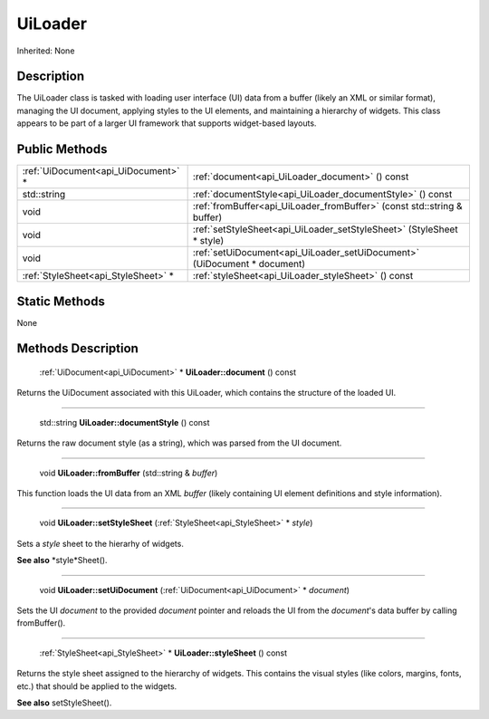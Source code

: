 .. _api_UiLoader:

UiLoader
========

Inherited: None

.. _api_UiLoader_description:

Description
-----------

The UiLoader class is tasked with loading user interface (UI) data from a buffer (likely an XML or similar format), managing the UI document, applying styles to the UI elements, and maintaining a hierarchy of widgets. This class appears to be part of a larger UI framework that supports widget-based layouts.



.. _api_UiLoader_public:

Public Methods
--------------

+--------------------------------------+--------------------------------------------------------------------------+
|  :ref:`UiDocument<api_UiDocument>` * | :ref:`document<api_UiLoader_document>` () const                          |
+--------------------------------------+--------------------------------------------------------------------------+
|                          std::string | :ref:`documentStyle<api_UiLoader_documentStyle>` () const                |
+--------------------------------------+--------------------------------------------------------------------------+
|                                 void | :ref:`fromBuffer<api_UiLoader_fromBuffer>` (const std::string & buffer)  |
+--------------------------------------+--------------------------------------------------------------------------+
|                                 void | :ref:`setStyleSheet<api_UiLoader_setStyleSheet>` (StyleSheet * style)    |
+--------------------------------------+--------------------------------------------------------------------------+
|                                 void | :ref:`setUiDocument<api_UiLoader_setUiDocument>` (UiDocument * document) |
+--------------------------------------+--------------------------------------------------------------------------+
|  :ref:`StyleSheet<api_StyleSheet>` * | :ref:`styleSheet<api_UiLoader_styleSheet>` () const                      |
+--------------------------------------+--------------------------------------------------------------------------+



.. _api_UiLoader_static:

Static Methods
--------------

None

.. _api_UiLoader_methods:

Methods Description
-------------------

.. _api_UiLoader_document:

 :ref:`UiDocument<api_UiDocument>` * **UiLoader::document** () const

Returns the UiDocument associated with this UiLoader, which contains the structure of the loaded UI.

----

.. _api_UiLoader_documentStyle:

 std::string **UiLoader::documentStyle** () const

Returns the raw document style (as a string), which was parsed from the UI document.

----

.. _api_UiLoader_fromBuffer:

 void **UiLoader::fromBuffer** (std::string & *buffer*)

This function loads the UI data from an XML *buffer* (likely containing UI element definitions and style information).

----

.. _api_UiLoader_setStyleSheet:

 void **UiLoader::setStyleSheet** (:ref:`StyleSheet<api_StyleSheet>` * *style*)

Sets a *style* sheet to the hierarhy of widgets.

**See also** *style*Sheet().

----

.. _api_UiLoader_setUiDocument:

 void **UiLoader::setUiDocument** (:ref:`UiDocument<api_UiDocument>` * *document*)

Sets the UI *document* to the provided *document* pointer and reloads the UI from the *document*'s data buffer by calling fromBuffer().

----

.. _api_UiLoader_styleSheet:

 :ref:`StyleSheet<api_StyleSheet>` * **UiLoader::styleSheet** () const

Returns the style sheet assigned to the hierarchy of widgets. This contains the visual styles (like colors, margins, fonts, etc.) that should be applied to the widgets.

**See also** setStyleSheet().


